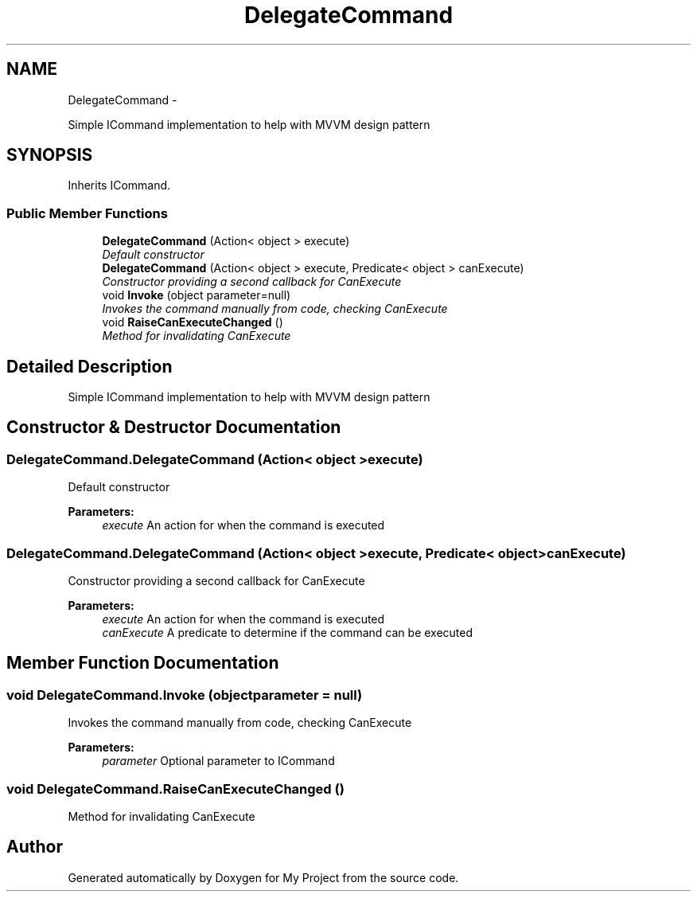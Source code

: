 .TH "DelegateCommand" 3 "Tue Jul 1 2014" "My Project" \" -*- nroff -*-
.ad l
.nh
.SH NAME
DelegateCommand \- 
.PP
Simple ICommand implementation to help with MVVM design pattern  

.SH SYNOPSIS
.br
.PP
.PP
Inherits ICommand\&.
.SS "Public Member Functions"

.in +1c
.ti -1c
.RI "\fBDelegateCommand\fP (Action< object > execute)"
.br
.RI "\fIDefault constructor \fP"
.ti -1c
.RI "\fBDelegateCommand\fP (Action< object > execute, Predicate< object > canExecute)"
.br
.RI "\fIConstructor providing a second callback for CanExecute \fP"
.ti -1c
.RI "void \fBInvoke\fP (object parameter=null)"
.br
.RI "\fIInvokes the command manually from code, checking CanExecute \fP"
.ti -1c
.RI "void \fBRaiseCanExecuteChanged\fP ()"
.br
.RI "\fIMethod for invalidating CanExecute \fP"
.in -1c
.SH "Detailed Description"
.PP 
Simple ICommand implementation to help with MVVM design pattern 


.SH "Constructor & Destructor Documentation"
.PP 
.SS "DelegateCommand\&.DelegateCommand (Action< object >execute)"

.PP
Default constructor 
.PP
\fBParameters:\fP
.RS 4
\fIexecute\fP An action for when the command is executed
.RE
.PP

.SS "DelegateCommand\&.DelegateCommand (Action< object >execute, Predicate< object >canExecute)"

.PP
Constructor providing a second callback for CanExecute 
.PP
\fBParameters:\fP
.RS 4
\fIexecute\fP An action for when the command is executed
.br
\fIcanExecute\fP A predicate to determine if the command can be executed
.RE
.PP

.SH "Member Function Documentation"
.PP 
.SS "void DelegateCommand\&.Invoke (objectparameter = \fCnull\fP)"

.PP
Invokes the command manually from code, checking CanExecute 
.PP
\fBParameters:\fP
.RS 4
\fIparameter\fP Optional parameter to ICommand
.RE
.PP

.SS "void DelegateCommand\&.RaiseCanExecuteChanged ()"

.PP
Method for invalidating CanExecute 

.SH "Author"
.PP 
Generated automatically by Doxygen for My Project from the source code\&.
